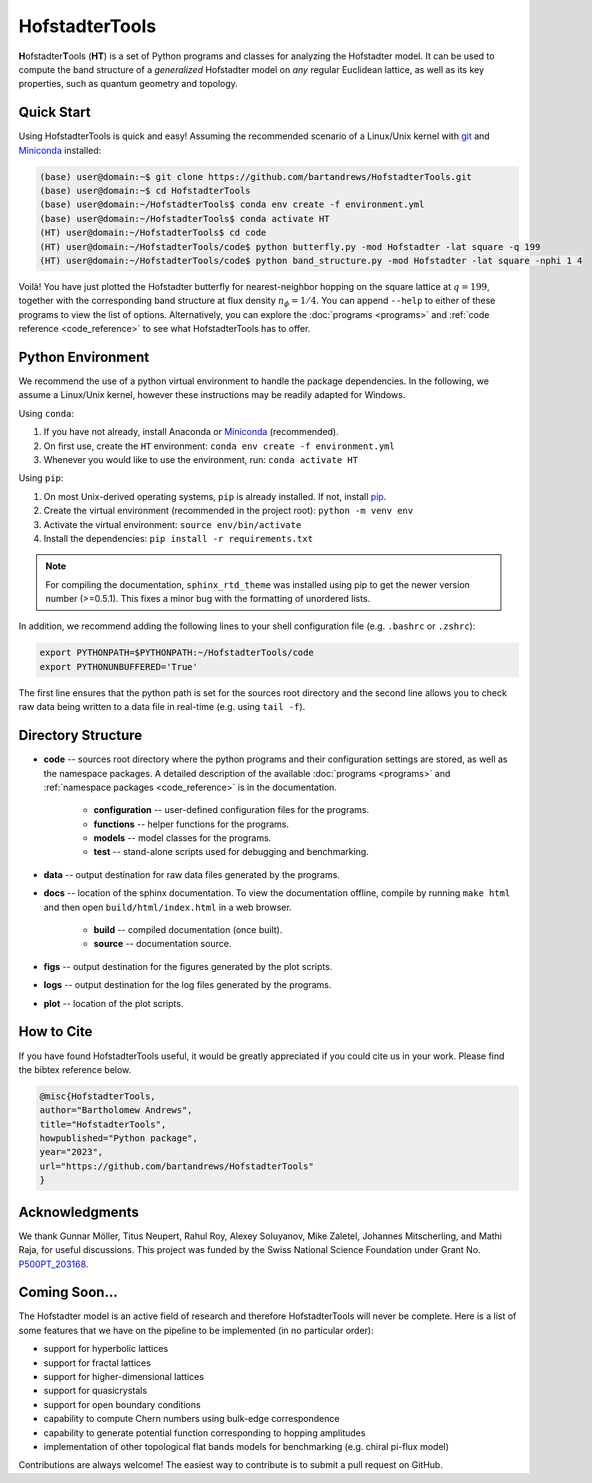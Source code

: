 HofstadterTools
===============

**H**\ ofstadter\ **T**\ ools (\ **HT**) is a set of Python programs and classes for analyzing the Hofstadter model. It can be used to compute the band structure of a *generalized* Hofstadter model on *any* regular Euclidean lattice, as well as its key properties, such as quantum geometry and topology.

Quick Start
-----------

Using HofstadterTools is quick and easy! Assuming the recommended scenario of a Linux/Unix kernel with `git <https://git-scm.com/book/en/v2/Getting-Started-Installing-Git>`__ and `Miniconda <https://docs.conda.io/en/latest/miniconda.html>`__ installed:

.. code:: console

		(base) user@domain:~$ git clone https://github.com/bartandrews/HofstadterTools.git
		(base) user@domain:~$ cd HofstadterTools
		(base) user@domain:~/HofstadterTools$ conda env create -f environment.yml
		(base) user@domain:~/HofstadterTools$ conda activate HT
		(HT) user@domain:~/HofstadterTools$ cd code
		(HT) user@domain:~/HofstadterTools/code$ python butterfly.py -mod Hofstadter -lat square -q 199
		(HT) user@domain:~/HofstadterTools/code$ python band_structure.py -mod Hofstadter -lat square -nphi 1 4

Voilà! You have just plotted the Hofstadter butterfly for nearest-neighbor hopping on the square lattice at :math:`q=199`, together with the corresponding band structure at flux density :math:`n_\phi=1/4`. You can append ``--help`` to either of these programs to view the list of options. Alternatively, you can explore the :doc:`programs <programs>` and :ref:`code reference <code_reference>` to see what HofstadterTools has to offer.

Python Environment
------------------

We recommend the use of a python virtual environment to handle the package dependencies. In the following, we assume a Linux/Unix kernel, however these instructions may be readily adapted for Windows.

Using ``conda``:

1) If you have not already, install Anaconda or `Miniconda <https://docs.conda.io/en/latest/miniconda.html>`__ (recommended).
2) On first use, create the ``HT`` environment: ``conda env create -f environment.yml``
3) Whenever you would like to use the environment, run: ``conda activate HT``

Using ``pip``:

1) On most Unix-derived operating systems, ``pip`` is already installed. If not, install `pip <https://packaging.python.org/en/latest/guides/installing-using-pip-and-virtual-environments/#installing-pip>`__.
2) Create the virtual environment (recommended in the project root): ``python -m venv env``
3) Activate the virtual environment: ``source env/bin/activate``
4) Install the dependencies: ``pip install -r requirements.txt``

.. note::

		For compiling the documentation, ``sphinx_rtd_theme`` was installed using pip to get the newer version number (>=0.5.1). This fixes a minor bug with the formatting of unordered lists.

In addition, we recommend adding the following lines to your shell configuration file (e.g. ``.bashrc`` or ``.zshrc``):

.. code:: shell

		export PYTHONPATH=$PYTHONPATH:~/HofstadterTools/code
		export PYTHONUNBUFFERED='True'

The first line ensures that the python path is set for the sources root directory and the second line allows you to check raw data being written to a data file in real-time (e.g. using ``tail -f``).

Directory Structure
-------------------

* **code** -- sources root directory where the python programs and their configuration settings are stored, as well as the namespace packages. A detailed description of the available :doc:`programs <programs>` and :ref:`namespace packages <code_reference>` is in the documentation.

	* **configuration** -- user-defined configuration files for the programs.
	* **functions** -- helper functions for the programs.
	* **models** -- model classes for the programs.
	* **test** -- stand-alone scripts used for debugging and benchmarking.

* **data** -- output destination for raw data files generated by the programs.

* **docs** -- location of the sphinx documentation. To view the documentation offline, compile by running ``make html`` and then open ``build/html/index.html`` in a web browser.

	* **build** -- compiled documentation (once built).
	* **source** -- documentation source.

* **figs** -- output destination for the figures generated by the plot scripts.

* **logs** -- output destination for the log files generated by the programs.

* **plot** -- location of the plot scripts.

How to Cite
-----------

If you have found HofstadterTools useful, it would be greatly appreciated if you could cite us in your work. Please find the bibtex reference below.

.. code-block:: bibtex

	@misc{HofstadterTools,
	author="Bartholomew Andrews",
	title="HofstadterTools",
	howpublished="Python package",
	year="2023",
	url="https://github.com/bartandrews/HofstadterTools"
	}

Acknowledgments
---------------

We thank Gunnar Möller, Titus Neupert, Rahul Roy, Alexey Soluyanov, Mike Zaletel, Johannes Mitscherling, and Mathi Raja, for useful discussions. This project was funded by the Swiss National Science Foundation under Grant No. `P500PT_203168 <https://data.snf.ch/grants/grant/203168>`__.

Coming Soon...
--------------

The Hofstadter model is an active field of research and therefore HofstadterTools will never be complete. Here is a list of some features that we have on the pipeline to be implemented (in no particular order):

* support for hyperbolic lattices
* support for fractal lattices
* support for higher-dimensional lattices
* support for quasicrystals
* support for open boundary conditions
* capability to compute Chern numbers using bulk-edge correspondence
* capability to generate potential function corresponding to hopping amplitudes
* implementation of other topological flat bands models for benchmarking (e.g. chiral pi-flux model)

..
	* add g fluctuations
	* add Wannier diagram, energy gaps in the butterfly
	* Landau fan
	* add capability for multi-band quantum geometry tensor (appendix C.4. of "Minimal model for double Weyl points, multiband quantum geometry, and singular flat band inspired by LK-99")
	* implement quantum geometry tensor using projectors (appendix C.4. of "Minimal model for double Weyl points, multiband quantum geometry, and singular flat band inspired by LK-99")

Contributions are always welcome! The easiest way to contribute is to submit a pull request on GitHub.
